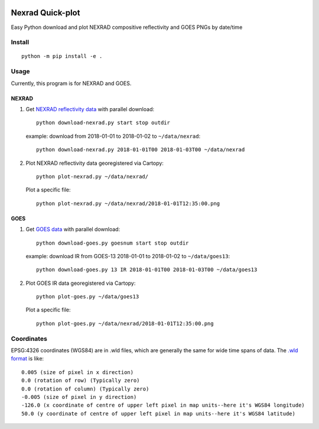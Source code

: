 .. image:: https://travis-ci.org/scivision/nexrad-quick-plot.svg?branch=master
    :target: https://travis-ci.org/scivision/nexrad-quick-plot
    
.. image:: https://coveralls.io/repos/github/scivision/nexrad-quick-plot/badge.svg?branch=master
    :target: https://coveralls.io/github/scivision/nexrad-quick-plot?branch=master


===================
Nexrad Quick-plot
===================
Easy Python download and plot NEXRAD compositive reflectivity  and GOES PNGs by date/time

Install
=======
::

    python -m pip install -e .

Usage
=====
Currently, this program is for NEXRAD and GOES.

NEXRAD
------

1. Get `NEXRAD reflectivity data <https://mesonet.agron.iastate.edu/docs/nexrad_composites/>`_ with parallel download::

        python download-nexrad.py start stop outdir

   example: download from 2018-01-01 to 2018-01-02 to ``~/data/nexrad``::

        python download-nexrad.py 2018-01-01T00 2018-01-03T00 ~/data/nexrad

2. Plot NEXRAD reflectivity data georegistered via Cartopy::

        python plot-nexrad.py ~/data/nexrad/

   Plot a specific file::

        python plot-nexrad.py ~/data/nexrad/2018-01-01T12:35:00.png


GOES
----

1. Get `GOES data <hhttps://www.ncdc.noaa.gov/gibbs//>`_ with parallel download::

        python download-goes.py goesnum start stop outdir

   example: download IR from GOES-13 2018-01-01 to 2018-01-02 to ``~/data/goes13``::

        python download-goes.py 13 IR 2018-01-01T00 2018-01-03T00 ~/data/goes13

2. Plot GOES IR data georegistered via Cartopy::

        python plot-goes.py ~/data/goes13

   Plot a specific file::

        python plot-goes.py ~/data/nexrad/2018-01-01T12:35:00.png



Coordinates
===========

EPSG:4326 coordinates (WGS84) are in .wld files, which are generally the same for wide time spans of data.
The `.wld format <https://mesonet.agron.iastate.edu/docs/radmapserver/howto.html#toc3.3>`_ is like::

    0.005 (size of pixel in x direction)
    0.0 (rotation of row) (Typically zero)
    0.0 (rotation of column) (Typically zero)
    -0.005 (size of pixel in y direction)
    -126.0 (x coordinate of centre of upper left pixel in map units--here it's WGS84 longitude)
    50.0 (y coordinate of centre of upper left pixel in map units--here it's WGS84 latitude)
